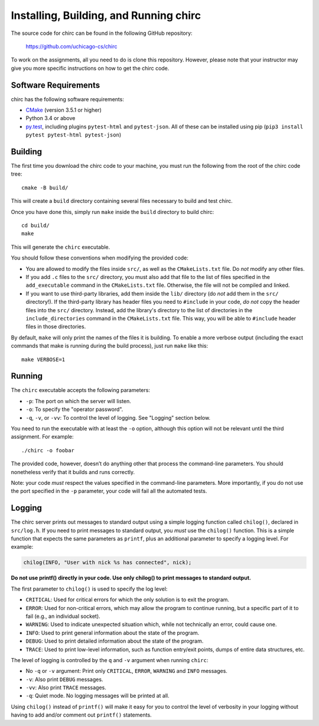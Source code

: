 .. _chirc-build:

Installing, Building, and Running chirc
=======================================

The source code for chirc can be found in the following GitHub repository:

    https://github.com/uchicago-cs/chirc

To work on the assignments, all you need to do is clone this repository. However,
please note that your instructor may give you more specific instructions on how
to get the chirc code.

Software Requirements
---------------------

chirc has the following software requirements:

* `CMake <https://cmake.org/>`__ (version 3.5.1 or higher)
* Python 3.4 or above
* `py.test <http://pytest.org>`_, including plugins ``pytest-html`` and ``pytest-json``. All of these can be
  installed using pip (``pip3 install pytest pytest-html pytest-json``)


Building
--------

The first time you download the chirc code to your machine, you must run the
following from the root of the chirc code tree::

    cmake -B build/

This will create a ``build`` directory containing several files necessary to build and test chirc.

Once you have done this, simply run ``make`` inside the ``build`` directory
to build chirc::

    cd build/
    make

This will generate the ``chirc`` executable.

You should follow these conventions when modifying the provided code:

- You are allowed to modify the files inside ``src/``, as well as the ``CMakeLists.txt``
  file. Do *not* modify any other files.
- If you add ``.c`` files to the ``src/`` directory, you must also add that file
  to the list of files specified in the ``add_executable`` command in the ``CMakeLists.txt`` file.
  Otherwise, the file will not be compiled and linked.
- If you want to use third-party libraries, add them inside the ``lib/`` directory
  (do *not* add them in the ``src/`` directory!). If the third-party library has header
  files you need to ``#include`` in your code, *do not* copy the header files into
  the ``src/`` directory. Instead, add the library's directory to the list
  of directories in the ``include_directories`` command in the ``CMakeLists.txt`` file.
  This way, you will be able to ``#include`` header files in those directories.

By default, ``make`` will only print the names of the files it is building. To
enable a more verbose output (including the exact commands that make is running
during the build process), just run ``make`` like this::

    make VERBOSE=1

Running
-------

The ``chirc`` executable accepts the following parameters:

* ``-p``: The port on which the server will listen.
* ``-o``: To specify the "operator password".
* ``-q``, ``-v``, or ``-vv``: To control the level of logging. See "Logging" section below.

You need to run the executable with at least the ``-o``
option, although this option will not be relevant until the third assignment. For
example::

   ./chirc -o foobar

The provided code, however, doesn’t do anything other that process the
command-line parameters. You should nonetheless verify that it builds
and runs correctly.

Note: your code *must* respect the values specified in the command-line
parameters. More importantly, if you do not use the port specified in
the ``-p`` parameter, your code will fail all the automated tests.

Logging
-------

The chirc server prints out messages to standard output using a
simple logging function called ``chilog()``, declared in ``src/log.h``. 
If you need to print messages to standard output, you *must* use the
``chilog()`` function. This is a simple function that expects the 
same parameters as ``printf``, plus an additional parameter to specify a logging level.
For example:

.. code-block:: c

    chilog(INFO, "User with nick %s has connected", nick);

**Do not use printf() directly in your code. Use only chilog() to print messages to standard output.**

The first parameter to ``chilog()`` is used to specify the log level:

-  ``CRITICAL``: Used for critical errors for which the only solution is to
   exit the program.

-  ``ERROR``: Used for non-critical errors, which may allow the program to
   continue running, but a specific part of it to fail (e.g., an individual
   socket).

-  ``WARNING``: Used to indicate unexpected situation which, while not
   technically an error, could cause one.

-  ``INFO``: Used to print general information about the state of the program.

-  ``DEBUG``: Used to print detailed information about the state of the
   program.

-  ``TRACE``: Used to print low-level information, such as function
   entry/exit points, dumps of entire data structures, etc.

The level of logging is controlled by the ``q`` and ``-v`` argument when running
``chirc``:

-  No ``-q`` or ``-v`` argument: Print only ``CRITICAL``, ``ERROR``, ``WARNING`` and ``INFO`` messages.

- ``-v``: Also print ``DEBUG`` messages.

- ``-vv``: Also print ``TRACE`` messages.

- ``-q``: Quiet mode. No logging messages will be printed at all.

Using ``chilog()`` instead of ``printf()`` will make it easy for you to control the level of
verbosity in your logging without having to add and/or comment out ``printf()`` statements.
